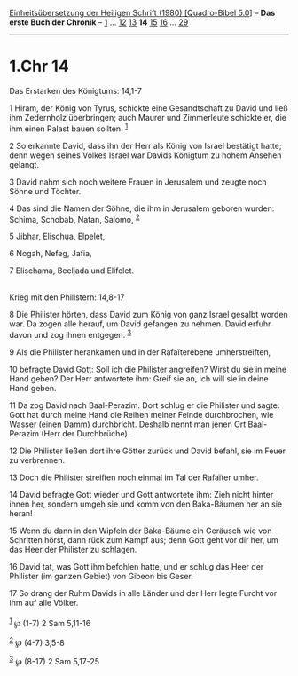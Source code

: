 :PROPERTIES:
:ID:       f9df6427-c0a0-4c5a-ae7b-2e762caf9697
:END:
<<navbar>>
[[../index.html][Einheitsübersetzung der Heiligen Schrift (1980)
[Quadro-Bibel 5.0]]] -- *Das erste Buch der Chronik* --
[[file:1.Chr_1.html][1]] ... [[file:1.Chr_12.html][12]]
[[file:1.Chr_13.html][13]] *14* [[file:1.Chr_15.html][15]]
[[file:1.Chr_16.html][16]] ... [[file:1.Chr_29.html][29]]

--------------

* 1.Chr 14
  :PROPERTIES:
  :CUSTOM_ID: chr-14
  :END:

<<verses>>

<<v1>>
**** Das Erstarken des Königtums: 14,1-7
     :PROPERTIES:
     :CUSTOM_ID: das-erstarken-des-königtums-141-7
     :END:
1 Hiram, der König von Tyrus, schickte eine Gesandtschaft zu David und
ließ ihm Zedernholz überbringen; auch Maurer und Zimmerleute schickte
er, die ihm einen Palast bauen sollten. ^{[[#fn1][1]]}

<<v2>>
2 So erkannte David, dass ihn der Herr als König von Israel bestätigt
hatte; denn wegen seines Volkes Israel war Davids Königtum zu hohem
Ansehen gelangt.

<<v3>>
3 David nahm sich noch weitere Frauen in Jerusalem und zeugte noch Söhne
und Töchter.

<<v4>>
4 Das sind die Namen der Söhne, die ihm in Jerusalem geboren wurden:
Schima, Schobab, Natan, Salomo, ^{[[#fn2][2]]}

<<v5>>
5 Jibhar, Elischua, Elpelet,

<<v6>>
6 Nogah, Nefeg, Jafia,

<<v7>>
7 Elischama, Beeljada und Elifelet.\\
\\

<<v8>>
**** Krieg mit den Philistern: 14,8-17
     :PROPERTIES:
     :CUSTOM_ID: krieg-mit-den-philistern-148-17
     :END:
8 Die Philister hörten, dass David zum König von ganz Israel gesalbt
worden war. Da zogen alle herauf, um David gefangen zu nehmen. David
erfuhr davon und zog ihnen entgegen. ^{[[#fn3][3]]}

<<v9>>
9 Als die Philister herankamen und in der Rafaïterebene umherstreiften,

<<v10>>
10 befragte David Gott: Soll ich die Philister angreifen? Wirst du sie
in meine Hand geben? Der Herr antwortete ihm: Greif sie an, ich will sie
in deine Hand geben.

<<v11>>
11 Da zog David nach Baal-Perazim. Dort schlug er die Philister und
sagte: Gott hat durch meine Hand die Reihen meiner Feinde durchbrochen,
wie Wasser (einen Damm) durchbricht. Deshalb nennt man jenen Ort
Baal-Perazim (Herr der Durchbrüche).

<<v12>>
12 Die Philister ließen dort ihre Götter zurück und David befahl, sie im
Feuer zu verbrennen.

<<v13>>
13 Doch die Philister streiften noch einmal im Tal der Rafaïter umher.

<<v14>>
14 David befragte Gott wieder und Gott antwortete ihm: Zieh nicht hinter
ihnen her, sondern umgeh sie und komm von den Baka-Bäumen her an sie
heran!

<<v15>>
15 Wenn du dann in den Wipfeln der Baka-Bäume ein Geräusch wie von
Schritten hörst, dann rück zum Kampf aus; denn Gott geht vor dir her, um
das Heer der Philister zu schlagen.

<<v16>>
16 David tat, was Gott ihm befohlen hatte, und er schlug das Heer der
Philister (im ganzen Gebiet) von Gibeon bis Geser.

<<v17>>
17 So drang der Ruhm Davids in alle Länder und der Herr legte Furcht vor
ihm auf alle Völker.\\
\\

^{[[#fnm1][1]]} ℘ (1-7) 2 Sam 5,11-16

^{[[#fnm2][2]]} ℘ (4-7) 3,5-8

^{[[#fnm3][3]]} ℘ (8-17) 2 Sam 5,17-25
